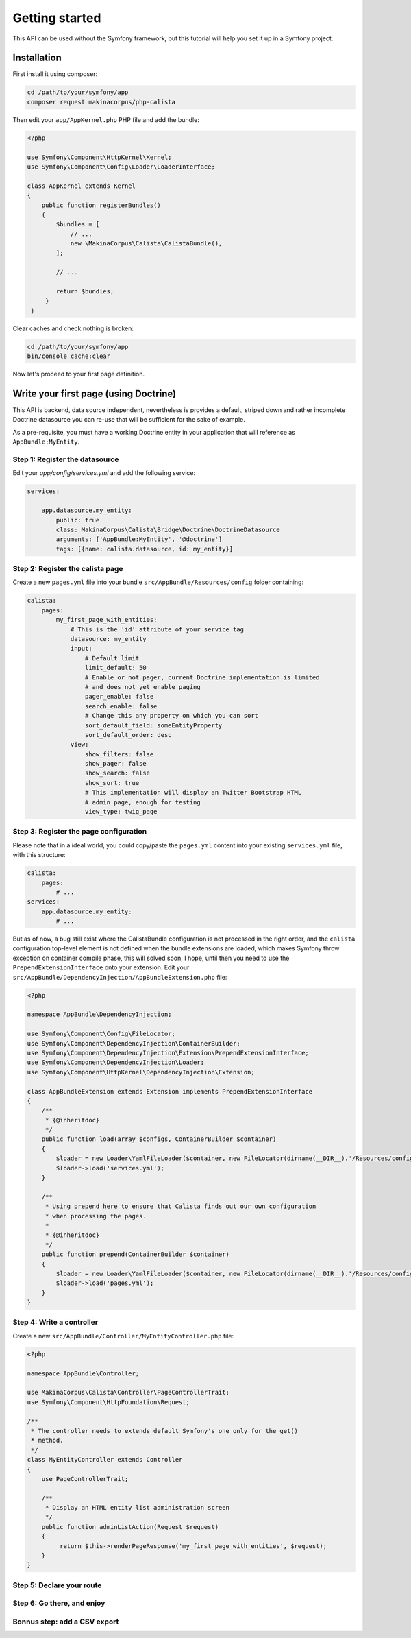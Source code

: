 Getting started
===============

This API can be used without the Symfony framework, but this tutorial will help
you set it up in a Symfony project.

Installation
------------

First install it using composer:

.. code-block:: sh

   cd /path/to/your/symfony/app
   composer request makinacorpus/php-calista

Then edit your ``app/AppKernel.php`` PHP file and add the bundle:

.. code-block:: php

   <?php

   use Symfony\Component\HttpKernel\Kernel;
   use Symfony\Component\Config\Loader\LoaderInterface;

   class AppKernel extends Kernel
   {
       public function registerBundles()
       {
           $bundles = [
               // ...
               new \MakinaCorpus\Calista\CalistaBundle(),
           ];

           // ...

           return $bundles;
        }
    }

Clear caches and check nothing is broken:

.. code-block:: sh

   cd /path/to/your/symfony/app
   bin/console cache:clear

Now let's proceed to your first page definition.

Write your first page (using Doctrine)
--------------------------------------

This API is backend, data source independent, nevertheless is provides a
default, striped down and rather incomplete Doctrine datasource you can re-use
that will be sufficient for the sake of example.

As a pre-requisite, you must have a working Doctrine entity in your application
that will reference as ``AppBundle:MyEntity``.

Step 1: Register the datasource
^^^^^^^^^^^^^^^^^^^^^^^^^^^^^^^

Edit your `app/config/services.yml` and add the following service:

.. code-block:: yaml

   services:

       app.datasource.my_entity:
           public: true
           class: MakinaCorpus\Calista\Bridge\Doctrine\DoctrineDatasource
           arguments: ['AppBundle:MyEntity', '@doctrine']
           tags: [{name: calista.datasource, id: my_entity}]

Step 2: Register the calista page
^^^^^^^^^^^^^^^^^^^^^^^^^^^^^^^^^

Create a new ``pages.yml`` file into your bundle ``src/AppBundle/Resources/config``
folder containing:

.. code-block:: yaml

   calista:
       pages:
           my_first_page_with_entities:
               # This is the 'id' attribute of your service tag
               datasource: my_entity
               input:
                   # Default limit
                   limit_default: 50
                   # Enable or not pager, current Doctrine implementation is limited
                   # and does not yet enable paging
                   pager_enable: false
                   search_enable: false
                   # Change this any property on which you can sort
                   sort_default_field: someEntityProperty
                   sort_default_order: desc
               view:
                   show_filters: false
                   show_pager: false
                   show_search: false
                   show_sort: true
                   # This implementation will display an Twitter Bootstrap HTML
                   # admin page, enough for testing
                   view_type: twig_page

Step 3: Register the page configuration
^^^^^^^^^^^^^^^^^^^^^^^^^^^^^^^^^^^^^^^

Please note that in a ideal world, you could copy/paste the ``pages.yml`` content
into your existing ``services.yml`` file, with this structure:

.. code-block:: yaml

   calista:
       pages:
           # ...
   services:
       app.datasource.my_entity:
           # ...

But as of now, a bug still exist where the CalistaBundle configuration is not
processed in the right order, and the ``calista`` configuration top-level element
is not defined when the bundle extensions are loaded, which makes Symfony throw
exception on container compile phase, this will solved soon, I hope, until then
you need to use the ``PrependExtensionInterface`` onto your extension. Edit your
``src/AppBundle/DependencyInjection/AppBundleExtension.php`` file:

.. code-block:: php

   <?php

   namespace AppBundle\DependencyInjection;

   use Symfony\Component\Config\FileLocator;
   use Symfony\Component\DependencyInjection\ContainerBuilder;
   use Symfony\Component\DependencyInjection\Extension\PrependExtensionInterface;
   use Symfony\Component\DependencyInjection\Loader;
   use Symfony\Component\HttpKernel\DependencyInjection\Extension;

   class AppBundleExtension extends Extension implements PrependExtensionInterface
   {
       /**
        * {@inheritdoc}
        */
       public function load(array $configs, ContainerBuilder $container)
       {
           $loader = new Loader\YamlFileLoader($container, new FileLocator(dirname(__DIR__).'/Resources/config'));
           $loader->load('services.yml');
       }

       /**
        * Using prepend here to ensure that Calista finds out our own configuration
        * when processing the pages.
        *
        * {@inheritdoc}
        */
       public function prepend(ContainerBuilder $container)
       {
           $loader = new Loader\YamlFileLoader($container, new FileLocator(dirname(__DIR__).'/Resources/config'));
           $loader->load('pages.yml');
       }
   }

Step 4: Write a controller
^^^^^^^^^^^^^^^^^^^^^^^^^^

Create a new ``src/AppBundle/Controller/MyEntityController.php`` file:

.. code-block:: php

   <?php

   namespace AppBundle\Controller;

   use MakinaCorpus\Calista\Controller\PageControllerTrait;
   use Symfony\Component\HttpFoundation\Request;

   /**
    * The controller needs to extends default Symfony's one only for the get()
    * method.
    */
   class MyEntityController extends Controller
   {
       use PageControllerTrait;

       /**
        * Display an HTML entity list administration screen
        */
       public function adminListAction(Request $request)
       {
            return $this->renderPageResponse('my_first_page_with_entities', $request);
       }
   }

Step 5: Declare your route
^^^^^^^^^^^^^^^^^^^^^^^^^^


Step 6: Go there, and enjoy
^^^^^^^^^^^^^^^^^^^^^^^^^^^


Bonnus step: add a CSV export
^^^^^^^^^^^^^^^^^^^^^^^^^^^^^



